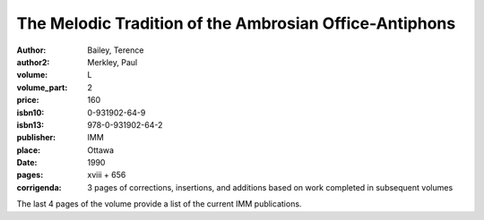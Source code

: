 The Melodic Tradition of the Ambrosian Office-Antiphons
=======================================================

:author: Bailey, Terence
:author2: Merkley, Paul
:volume: L
:volume_part: 2
:price: 160
:isbn10: 0-931902-64-9
:isbn13: 978-0-931902-64-2
:publisher: IMM
:place: Ottawa
:date: 1990
:pages: xviii + 656
:corrigenda: 3 pages of corrections, insertions, and additions based on work completed in subsequent volumes

The last 4 pages of the volume provide a list of the current IMM publications.
